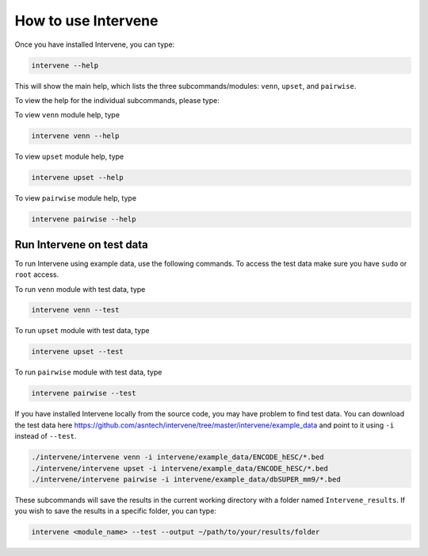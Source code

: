 ====================
How to use Intervene
====================

Once you have installed Intervene, you can type:

.. code-block:: bash

    intervene --help

This will show the main help, which lists the three subcommands/modules: ``venn``, ``upset``, and ``pairwise``.

To view the help for the individual subcommands, please type:

To view ``venn`` module help, type

.. code-block:: bash

	intervene venn --help

To view ``upset`` module help, type

.. code-block:: bash

	intervene upset --help

To view ``pairwise`` module help, type

.. code-block:: bash

	intervene pairwise --help
	

Run Intervene on test data
==========================

To run Intervene using example data, use the following commands. To access the test data make sure you have ``sudo`` or ``root`` access.

To run ``venn`` module with test data, type

.. code-block:: bash

	intervene venn --test

To run ``upset`` module with test data, type

.. code-block:: bash

	intervene upset --test

To run ``pairwise`` module with test data, type

.. code-block:: bash

	intervene pairwise --test


If you have installed Intervene locally from the source code, you may have problem to find test data. You can download the test data here https://github.com/asntech/intervene/tree/master/intervene/example_data and point to it using ``-i`` instead of ``--test``.

.. code-block:: bash

	./intervene/intervene venn -i intervene/example_data/ENCODE_hESC/*.bed
  	./intervene/intervene upset -i intervene/example_data/ENCODE_hESC/*.bed
  	./intervene/intervene pairwise -i intervene/example_data/dbSUPER_mm9/*.bed
  

These subcommands will save the results in the current working directory with a folder named ``Intervene_results``. If you wish to save the results in a specific folder, you can type:

.. code-block:: bash

	intervene <module_name> --test --output ~/path/to/your/results/folder
